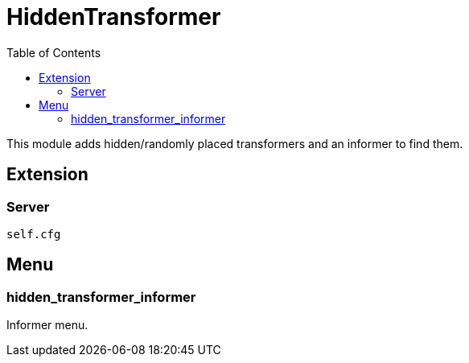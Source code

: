ifdef::env-github[]
:tip-caption: :bulb:
:note-caption: :information_source:
:important-caption: :heavy_exclamation_mark:
:caution-caption: :fire:
:warning-caption: :warning:
endif::[]
:toc: left
:toclevels: 5

= HiddenTransformer

This module adds hidden/randomly placed transformers and an informer to find them.

== Extension

=== Server

[source,lua]
----
self.cfg
----

== Menu

=== hidden_transformer_informer

Informer menu.
